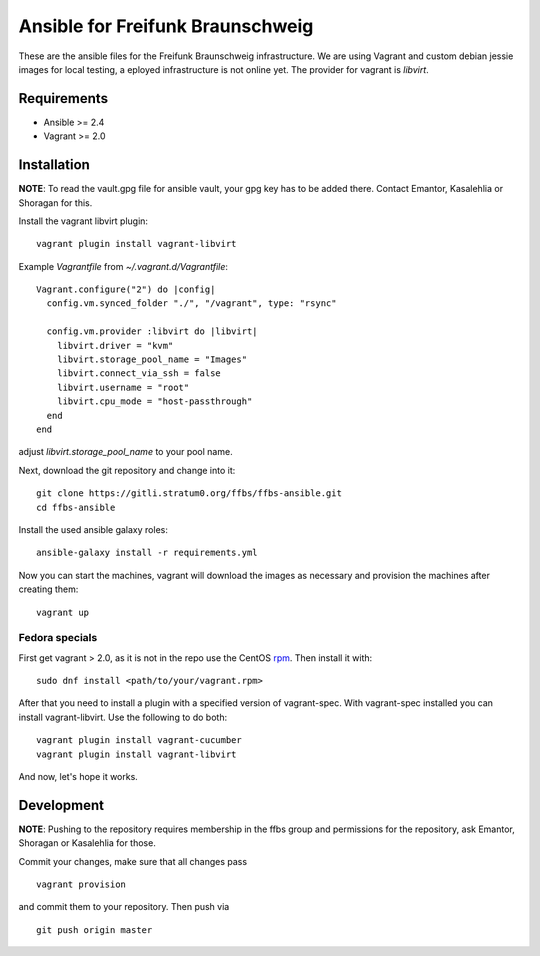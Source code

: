 ===================================
 Ansible for Freifunk Braunschweig
===================================

These are the ansible files for the Freifunk Braunschweig infrastructure. We are
using Vagrant and custom debian jessie images for local testing, a eployed
infrastructure is not online yet. The provider for vagrant is `libvirt`.

Requirements
============

- Ansible >= 2.4
- Vagrant >= 2.0

Installation
============

**NOTE**: To read the vault.gpg file for ansible vault, your gpg key has to be
added there. Contact Emantor, Kasalehlia or Shoragan for this.

Install the vagrant libvirt plugin:

::

   vagrant plugin install vagrant-libvirt

Example `Vagrantfile` from `~/.vagrant.d/Vagrantfile`:

::

   Vagrant.configure("2") do |config|
     config.vm.synced_folder "./", "/vagrant", type: "rsync"
   
     config.vm.provider :libvirt do |libvirt|
       libvirt.driver = "kvm"
       libvirt.storage_pool_name = "Images"
       libvirt.connect_via_ssh = false
       libvirt.username = "root"
       libvirt.cpu_mode = "host-passthrough"
     end
   end

adjust `libvirt.storage_pool_name` to your pool name.

Next, download the git repository and change into it:

::

   git clone https://gitli.stratum0.org/ffbs/ffbs-ansible.git
   cd ffbs-ansible

Install the used ansible galaxy roles:

::

   ansible-galaxy install -r requirements.yml

Now you can start the machines, vagrant will download the images as necessary
and provision the machines after creating them:

::

   vagrant up

Fedora specials
---------------
First get vagrant > 2.0, as it is not in the repo use the CentOS `rpm <https://www.vagrantup.com/downloads.html>`_.
Then install it with:

::

   sudo dnf install <path/to/your/vagrant.rpm>

After that you need to install a plugin with a specified version of vagrant-spec. With vagrant-spec installed you can install vagrant-libvirt. Use the following to do both:

::

   vagrant plugin install vagrant-cucumber
   vagrant plugin install vagrant-libvirt

And now, let's hope it works.


Development
===========

**NOTE**: Pushing to the repository requires membership in the ffbs group and
permissions for the repository, ask Emantor, Shoragan or Kasalehlia for those.

Commit your changes, make sure that all changes pass

::

   vagrant provision

and commit them to your repository. Then push via

::

   git push origin master
